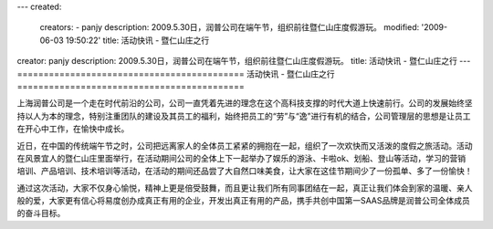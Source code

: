 ---
created:
  creators:
  - panjy
  description: 2009.5.30日，润普公司在端午节，组织前往暨仁山庄度假游玩。
  modified: '2009-06-03 19:50:22'
  title: 活动快讯 - 暨仁山庄之行
creator: panjy
description: 2009.5.30日，润普公司在端午节，组织前往暨仁山庄度假游玩。
title: 活动快讯 - 暨仁山庄之行
---
===========================================
活动快讯 - 暨仁山庄之行
===========================================

.. image:: ../photo/duanwu.jpg
   :class: image-right
   :width: 200
   :target: ../photo/duanwu.jpg

上海润普公司是一个走在时代前沿的公司，公司一直凭着先进的理念在这个高科技支撑的时代大道上快速前行。公司的发展始终坚持以人为本的理念，特别注重团队的建设及其员工的福利，始终把员工的“劳”与“逸”进行有机的结合，公司管理层的思想是让员工在开心中工作，在愉快中成长。

近日，在中国的传统端午节之时，公司把远离家人的全体员工紧紧的拥抱在一起，组织了一次欢快而又活泼的度假之旅活动。活动在风景宜人的暨仁山庄里面举行，在活动期间公司的全体上下一起举办了娱乐的游泳、卡啦ok、划船、登山等活动，学习的营销培训、产品培训、技术培训等活动，在活动的期间还品尝了大自然口味美食，让大家在这佳节期间少了一份孤单、多了一份愉快！

通过这次活动，大家不仅身心愉悦，精神上更是倍受鼓舞，而且更让我们所有同事团结在一起，真正让我们体会到家的温暖、亲人般的爱，大家更有信心将易度创办成真正有用的企业，开发出真正有用的产品，携手共创中国第一SAAS品牌是润普公司全体成员的奋斗目标。

